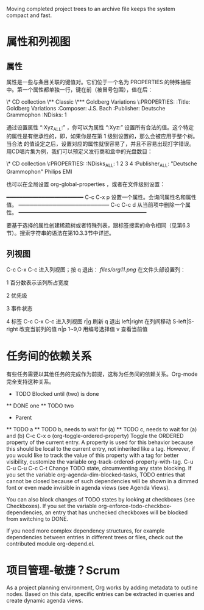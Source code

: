  Moving completed project trees to an archive file keeps the system compact and fast.
* 属性和列视图
** 属性

属性是一些与条目关联的键值对。它们位于一个名为 PROPERTIES 的特殊抽屉中。第一个属性都单独一行，键在前（被冒号包围），值在后：

\* CD collection
\** Classic
\*** Goldberg Variations
    \:PROPERTIES:
    :Title:    Goldberg Variations
    :Composer: J.S. Bach
    :Publisher: Deutsche Grammophon
    :NDisks:   1
    :END:

通过设置属性 “:Xyz_ALL:” ，你可以为属性 “:Xyz:” 设置所有合法的值。这个特定的属性是有继承性的，即，如果你是在第 1 级别设置的，那么会被应用于整个树。当合法
的值设定之后，设置对应的属性就很容易了，并且不容易出现打字错误。用CD唱片集为例，我们可以预定义发行商和盒中的光盘数目：

\* CD collection
  \:PROPERTIES:
  :NDisks_ALL: 1 2 3 4
  :Publisher_ALL: "Deutsche Grammophon" Philips EMI
  :END:

也可以在全局设置 org-global-properties ，或者在文件级别设置：

#+PROPERTY: NDisks_ALL 1 2 3 4

━━━━━━━━━━━━━━━━━━━━━━━━
 C-c C-x p  设置一个属性。会询问属性名和属性值。  
────────────────────────
 C-c C-c d  从当前项中删除一个属性。              
━━━━━━━━━━━━━━━━━━━━━━━━

要基于选择的属性创建稀疏树或者特殊列表，跟标签搜索的命令相同（见第6.3节）。搜索字符串的语法在第10.3.3节中详述。

** 列视图
C-c C-x C-c 进入列视图；按 q 退出：
[[files/org11.png]]
在文件头部设置列：

#+COLUMNS: %101ITEM  %10PRIORITY2 %15TODO3 %65TAGS4   

1
	百分数表示该列所占宽度

2
	优先级

3
	事件状态

4
	标签
C-c C-x C-c 	进入列视图
r|g 	刷新
q 	退出
left|right 	在列间移动
S-left|S-right 	改变当前列的值
n|p
1~9,0 	用编号选择值
v 	查看当前值


* 任务间的依赖关系
有些任务需要以其他任务的完成作为前提，这称为任务间的依赖关系。Org-mode完全支持这种关系。


     * TODO Blocked until (two) is done
     ** DONE one
     ** TODO two
     
     * Parent
       :PROPERTIES:
       :ORDERED: t
       :END:
     ** TODO a
     ** TODO b, needs to wait for (a)
     ** TODO c, needs to wait for (a) and (b)
C-c C-x o     (org-toggle-ordered-property)
Toggle the ORDERED property of the current entry. A property is used for this behavior because this should be local to the current entry, not inherited like a tag. However, if you would like to track the value of this property with a tag for better visibility, customize the variable org-track-ordered-property-with-tag.
C-u C-u C-u C-c C-t
Change TODO state, circumventing any state blocking.
If you set the variable org-agenda-dim-blocked-tasks, TODO entries that cannot be closed because of such dependencies will be shown in a dimmed font or even made invisible in agenda views (see Agenda Views).

You can also block changes of TODO states by looking at checkboxes (see Checkboxes). If you set the variable org-enforce-todo-checkbox-dependencies, an entry that has unchecked checkboxes will be blocked from switching to DONE.

If you need more complex dependency structures, for example dependencies between entries in different trees or files, check out the contributed module org-depend.el.


* 项目管理-敏捷？Scrum
As a project planning environment, Org works by adding metadata to outline nodes. Based on this data, specific entries can be extracted in queries and
create dynamic agenda views.

